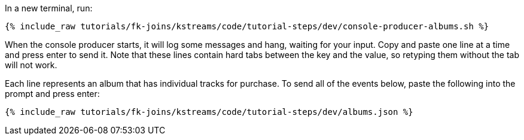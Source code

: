 In a new terminal, run:

+++++
<pre class="snippet"><code class="shell">{% include_raw tutorials/fk-joins/kstreams/code/tutorial-steps/dev/console-producer-albums.sh %}</code></pre>
+++++

When the console producer starts, it will log some messages and hang, waiting for your input. Copy and paste one line at a time and press enter to send it. Note that these lines contain hard tabs between the key and the value, so retyping them without the tab will not work.

Each line represents an album that has individual tracks for purchase. To send all of the events below, paste the following into the prompt and press enter:

+++++
<pre class="snippet"><code class="json">{% include_raw tutorials/fk-joins/kstreams/code/tutorial-steps/dev/albums.json %}</code></pre>
+++++
